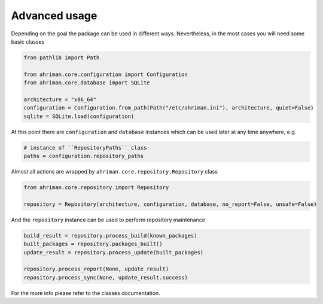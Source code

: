 Advanced usage
==============

Depending on the goal the package can be used in different ways. Nevertheless, in the most cases you will need some basic classes

.. code-block:: python

   from pathlib import Path

   from ahriman.core.configuration import Configuration
   from ahriman.core.database import SQLite

   architecture = "x86_64"
   configuration = Configuration.from_path(Path("/etc/ahriman.ini"), architecture, quiet=False)
   sqlite = SQLite.load(configuration)

At this point there are ``configuration`` and ``database`` instances which can be used later at any time anywhere, e.g.

.. code-block:: python

   # instance of ``RepositoryPaths`` class
   paths = configuration.repository_paths

Almost all actions are wrapped by ``ahriman.core.repository.Repository`` class

.. code-block:: python

   from ahriman.core.repository import Repository

   repository = Repository(architecture, configuration, database, no_report=False, unsafe=False)

And the ``repository`` instance can be used to perform repository maintenance

.. code-block:: python

   build_result = repository.process_build(known_packages)
   built_packages = repository.packages_built()
   update_result = repository.process_update(built_packages)

   repository.process_report(None, update_result)
   repository.process_sync(None, update_result.success)

For the more info please refer to the classes documentation.
